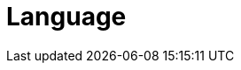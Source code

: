 // Do not edit directly!
// This file was generated by camel-quarkus-maven-plugin:update-extension-doc-page

= Language
:cq-artifact-id: camel-quarkus-language
:cq-artifact-id-base: language
:cq-native-supported: false
:cq-status: Preview
:cq-deprecated: false
:cq-jvm-since: 1.1.0
:cq-native-since: n/a
:cq-camel-part-name: language
:cq-camel-part-title: Language
:cq-camel-part-description: Execute scripts in any of the languages supported by Camel.
:cq-extension-page-title: Language
